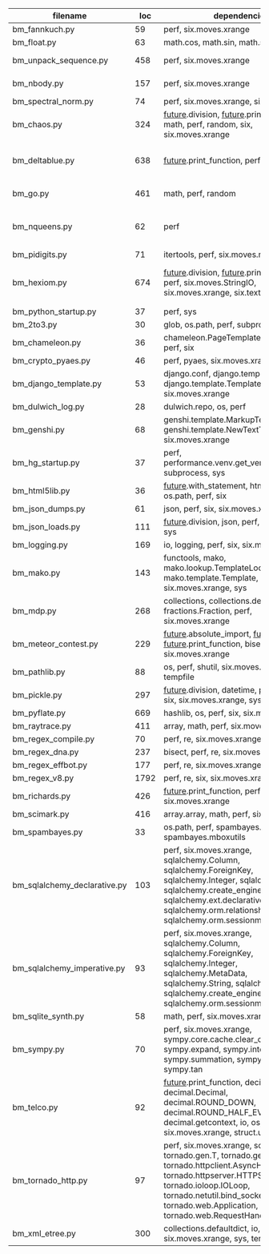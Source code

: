 #+OPTIONS: ^:nil

|------------------------------+------+---------------------------------------------------------------------------------------------------------------------------------------------------------------------------------------------------------------------------------------------------+------------------------------------------------------|
| filename                     |  loc | dependencies                                                                                                                                                                                                                                      | todo                                                 |
|------------------------------+------+---------------------------------------------------------------------------------------------------------------------------------------------------------------------------------------------------------------------------------------------------+------------------------------------------------------|
| bm_fannkuch.py               |   59 | perf, six.moves.xrange                                                                                                                                                                                                                            | ok                                                   |
| bm_float.py                  |   63 | math.cos, math.sin, math.sqrt                                                                                                                                                                                                                     | ok, running time                                     |
| bm_unpack_sequence.py        |  458 | perf, six.moves.xrange                                                                                                                                                                                                                            | to unittests, collapse similar alarm flows           |
| bm_nbody.py                  |  157 | perf, six.moves.xrange                                                                                                                                                                                                                            | list(dict.values) changed, slow                      |
| bm_spectral_norm.py          |   74 | perf, six.moves.xrange, six.moves.zip                                                                                                                                                                                                             | enumerate                                            |
| bm_chaos.py                  |  324 | __future__.division, __future__.print_function, math, perf, random, six, six.moves.xrange                                                                                                                                                         | timeouts, needs something better to handle functions |
|                              |      |                                                                                                                                                                                                                                                   |                                                      |
| bm_deltablue.py              |  638 | __future__.print_function, perf                                                                                                                                                                                                                   | super (enlevés), récursion, @classmethod?            |
| bm_go.py                     |  461 | math, perf, random                                                                                                                                                                                                                                | fixes in progress, now failswith found_top           |
| bm_nqueens.py                |   62 | perf                                                                                                                                                                                                                                              | tuple(iterable) puis générateurs, c'est mort         |
| bm_pidigits.py               |   71 | itertools, perf, six.moves.map                                                                                                                                                                                                                    | itertools.count,slice?  map et lambda...             |
| bm_hexiom.py                 |  674 | __future__.division, __future__.print_function, perf, six.moves.StringIO, six.moves.xrange, six.text_type, six.u                                                                                                                                  | module io not found, récursion                       |
|                              |      |                                                                                                                                                                                                                                                   |                                                      |
|                              |      |                                                                                                                                                                                                                                                   |                                                      |
| bm_python_startup.py         |   37 | perf, sys                                                                                                                                                                                                                                         |                                                      |
| bm_2to3.py                   |   30 | glob, os.path, perf, subprocess, sys                                                                                                                                                                                                              |                                                      |
| bm_chameleon.py              |   36 | chameleon.PageTemplate, functools, perf, six                                                                                                                                                                                                      |                                                      |
| bm_crypto_pyaes.py           |   46 | perf, pyaes, six.moves.xrange                                                                                                                                                                                                                     |                                                      |
| bm_django_template.py        |   53 | django.conf, django.template.Context, django.template.Template, perf, six.moves.xrange                                                                                                                                                            |                                                      |
| bm_dulwich_log.py            |   28 | dulwich.repo, os, perf                                                                                                                                                                                                                            |                                                      |
| bm_genshi.py                 |   68 | genshi.template.MarkupTemplate, genshi.template.NewTextTemplate, perf, six.moves.xrange                                                                                                                                                           |                                                      |
| bm_hg_startup.py             |   37 | perf, performance.venv.get_venv_program, subprocess, sys                                                                                                                                                                                          |                                                      |
| bm_html5lib.py               |   36 | __future__.with_statement, html5lib, io, os.path, perf, six                                                                                                                                                                                       |                                                      |
| bm_json_dumps.py             |   61 | json, perf, six, six.moves.xrange, sys                                                                                                                                                                                                            |                                                      |
| bm_json_loads.py             |  111 | __future__.division, json, perf, random, six, sys                                                                                                                                                                                                 |                                                      |
| bm_logging.py                |  169 | io, logging, perf, six, six.moves.xrange                                                                                                                                                                                                          |                                                      |
| bm_mako.py                   |  143 | functools, mako, mako.lookup.TemplateLookup, mako.template.Template, perf, six.moves.xrange, sys                                                                                                                                                  |                                                      |
| bm_mdp.py                    |  268 | collections, collections.defaultdict, fractions.Fraction, perf, six.moves.xrange                                                                                                                                                                  |                                                      |
| bm_meteor_contest.py         |  229 | __future__.absolute_import, __future__.division, __future__.print_function, bisect.bisect, perf, six.moves.xrange                                                                                                                                 |                                                      |
| bm_pathlib.py                |   88 | os, perf, shutil, six.moves.xrange, sys, tempfile                                                                                                                                                                                                 |                                                      |
| bm_pickle.py                 |  297 | __future__.division, datetime, perf, random, six, six.moves.xrange, sys                                                                                                                                                                           |                                                      |
| bm_pyflate.py                |  669 | hashlib, os, perf, six, six.moves.xrange                                                                                                                                                                                                          |                                                      |
| bm_raytrace.py               |  411 | array, math, perf, six.moves.xrange                                                                                                                                                                                                               |                                                      |
| bm_regex_compile.py          |   70 | perf, re, six.moves.xrange                                                                                                                                                                                                                        |                                                      |
| bm_regex_dna.py              |  237 | bisect, perf, re, six.moves.xrange                                                                                                                                                                                                                |                                                      |
| bm_regex_effbot.py           |  177 | perf, re, six.moves.xrange                                                                                                                                                                                                                        |                                                      |
| bm_regex_v8.py               | 1792 | perf, re, six, six.moves.xrange                                                                                                                                                                                                                   |                                                      |
| bm_richards.py               |  426 | __future__.print_function, perf, six.moves.xrange                                                                                                                                                                                                 |                                                      |
| bm_scimark.py                |  416 | array.array, math, perf, six.moves.xrange                                                                                                                                                                                                         |                                                      |
| bm_spambayes.py              |   33 | os.path, perf, spambayes.hammie, spambayes.mboxutils                                                                                                                                                                                              |                                                      |
| bm_sqlalchemy_declarative.py |  103 | perf, six.moves.xrange, sqlalchemy.Column, sqlalchemy.ForeignKey, sqlalchemy.Integer, sqlalchemy.String, sqlalchemy.create_engine, sqlalchemy.ext.declarative.declarative_b, sqlalchemy.orm.relationship, sqlalchemy.orm.sessionmaker             |                                                      |
| bm_sqlalchemy_imperative.py  |   93 | perf, six.moves.xrange, sqlalchemy.Column, sqlalchemy.ForeignKey, sqlalchemy.Integer, sqlalchemy.MetaData, sqlalchemy.String, sqlalchemy.Table, sqlalchemy.create_engine, sqlalchemy.orm.sessionmaker                                             |                                                      |
| bm_sqlite_synth.py           |   58 | math, perf, six.moves.xrange, sqlite3                                                                                                                                                                                                             |                                                      |
| bm_sympy.py                  |   70 | perf, six.moves.xrange, sympy.core.cache.clear_cache, sympy.expand, sympy.integrate, sympy.summation, sympy.symbols, sympy.tan                                                                                                                    |                                                      |
| bm_telco.py                  |   92 | __future__.print_function, decimal.Context, decimal.Decimal, decimal.ROUND_DOWN, decimal.ROUND_HALF_EVEN, decimal.getcontext, io, os, perf, six, six.moves.xrange, struct.unpack                                                                  |                                                      |
| bm_tornado_http.py           |   97 | perf, six.moves.xrange, socket, tornado.gen.T, tornado.gen.coroutine, tornado.httpclient.AsyncHTTPClient, tornado.httpserver.HTTPServer, tornado.ioloop.IOLoop, tornado.netutil.bind_sockets, tornado.web.Application, tornado.web.RequestHandler |                                                      |
| bm_xml_etree.py              |  300 | collections.defaultdict, io, os, perf, six, six.moves.xrange, sys, tempfile                                                                                                                                                                       |                                                      |
|------------------------------+------+---------------------------------------------------------------------------------------------------------------------------------------------------------------------------------------------------------------------------------------------------+------------------------------------------------------|
